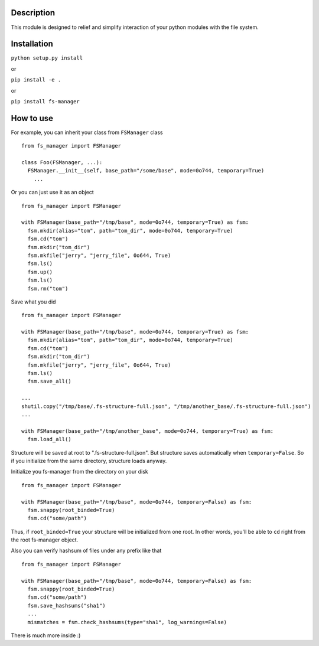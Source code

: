 |language| |license| |coverage|

Description
~~~~~~~~~~~

This module is designed to relief and simplify interaction of your
python modules with the file system.

Installation
~~~~~~~~~~~~

``python setup.py install``

or

``pip install -e .``

or

``pip install fs-manager``

How to use
~~~~~~~~~~

For example, you can inherit your class from ``FSManager`` class

::

    from fs_manager import FSManager

    class Foo(FSManager, ...):
      FSManager.__init__(self, base_path="/some/base", mode=0o744, temporary=True)
        ...

Or you can just use it as an object

::

    from fs_manager import FSManager

    with FSManager(base_path="/tmp/base", mode=0o744, temporary=True) as fsm:
      fsm.mkdir(alias="tom", path="tom_dir", mode=0o744, temporary=True)
      fsm.cd("tom")
      fsm.mkdir("tom_dir")
      fsm.mkfile("jerry", "jerry_file", 0o644, True)
      fsm.ls()
      fsm.up()
      fsm.ls()
      fsm.rm("tom")

Save what you did

::

    from fs_manager import FSManager

    with FSManager(base_path="/tmp/base", mode=0o744, temporary=True) as fsm:
      fsm.mkdir(alias="tom", path="tom_dir", mode=0o744, temporary=True)
      fsm.cd("tom")
      fsm.mkdir("tom_dir")
      fsm.mkfile("jerry", "jerry_file", 0o644, True)
      fsm.ls()
      fsm.save_all()

    ...
    shutil.copy("/tmp/base/.fs-structure-full.json", "/tmp/another_base/.fs-structure-full.json")
    ...
    
    with FSManager(base_path="/tmp/another_base", mode=0o744, temporary=True) as fsm:
      fsm.load_all()

Structure will be saved at root to ".fs-structure-full.json". But structure
saves automatically when ``temporary=False``. So if you initialize
from the same directory, structure loads anyway.

Initialize you fs-manager from the directory on your disk

::

    from fs_manager import FSManager

    with FSManager(base_path="/tmp/base", mode=0o744, temporary=False) as fsm:
      fsm.snappy(root_binded=True)
      fsm.cd("some/path")

Thus, if ``root_binded=True`` your structure will be initialized from one root.
In other words, you'll be able to ``cd`` right from the root fs-manager object.

Also you can verify hashsum of files under any prefix like that

::

    from fs_manager import FSManager

    with FSManager(base_path="/tmp/base", mode=0o744, temporary=False) as fsm:
      fsm.snappy(root_binded=True)
      fsm.cd("some/path")
      fsm.save_hashsums("sha1")
      ...
      mismatches = fsm.check_hashsums(type="sha1", log_warnings=False)

There is much more inside :)

.. |language| image:: https://img.shields.io/badge/language-python-blue.svg
.. |license| image:: https://img.shields.io/badge/license-Apache%202-blue.svg
.. |coverage| image:: https://img.shields.io/codecov/c/github/codecov/example-python.svg?maxAge=2592000
